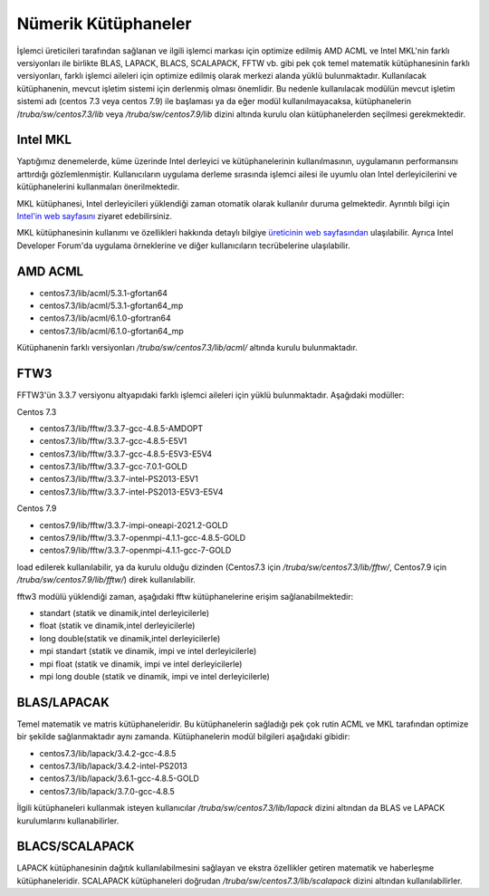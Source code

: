 .. _numerik-kutuphaneler:

=========================
Nümerik Kütüphaneler
=========================

İşlemci üreticileri tarafından sağlanan ve ilgili işlemci markası için optimize edilmiş AMD ACML ve Intel MKL'nin farklı versiyonları ile birlikte BLAS, LAPACK, BLACS, SCALAPACK, FFTW vb. gibi pek çok temel matematik kütüphanesinin farklı versiyonları, farklı işlemci aileleri için optimize edilmiş olarak merkezi alanda yüklü bulunmaktadır. Kullanılacak kütüphanenin, mevcut işletim sistemi için derlenmiş olması önemlidir. Bu nedenle kullanılacak modülün mevcut işletim sistemi adı (centos 7.3 veya centos 7.9) ile başlaması ya da eğer modül kullanılmayacaksa, kütüphanelerin /`truba/sw/centos7.3/lib` veya `/truba/sw/centos7.9/lib` dizini altında kurulu olan kütüphanelerden seçilmesi gerekmektedir. 

Intel MKL
----------

Yaptığımız denemelerde, küme üzerinde Intel derleyici ve kütüphanelerinin kullanılmasının, uygulamanın performansını arttırdığı gözlemlenmiştir. Kullanıcıların uygulama derleme sırasında işlemci ailesi ile uyumlu olan Intel derleyicilerini ve kütüphanelerini kullanmaları önerilmektedir. 

MKL kütüphanesi, Intel derleyicileri yüklendiği zaman otomatik olarak kullanılır duruma gelmektedir. Ayrıntılı bilgi için `Intel'in web sayfasını <https://software.intel.com/content/www/us/en/develop/tools.html>`_ ziyaret edebilirsiniz.

MKL kütüphanesinin kullanımı ve özellikleri hakkında detaylı bilgiye `üreticinin web sayfasından <https://software.intel.com/content/www/us/en/develop/tools/oneapi/commercial-base-hpc.html#gs.53rpsw>`_ ulaşılabilir. Ayrıca Intel Developer Forum'da uygulama örneklerine ve diğer kullanıcıların tecrübelerine ulaşılabilir. 


AMD ACML
----------

* centos7.3/lib/acml/5.3.1-gfortan64
* centos7.3/lib/acml/5.3.1-gfortan64_mp
* centos7.3/lib/acml/6.1.0-gfortran64
* centos7.3/lib/acml/6.1.0-gfortan64_mp 

Kütüphanenin farklı versiyonları `/truba/sw/centos7.3/lib/acml/` altında kurulu bulunmaktadır. 

FTW3 
-------

FFTW3'ün 3.3.7 versiyonu altyapıdaki farklı işlemci aileleri için yüklü bulunmaktadır. Aşağıdaki modüller:

Centos 7.3

* centos7.3/lib/fftw/3.3.7-gcc-4.8.5-AMDOPT
* centos7.3/lib/fftw/3.3.7-gcc-4.8.5-E5V1
* centos7.3/lib/fftw/3.3.7-gcc-4.8.5-E5V3-E5V4
* centos7.3/lib/fftw/3.3.7-gcc-7.0.1-GOLD
* centos7.3/lib/fftw/3.3.7-intel-PS2013-E5V1
* centos7.3/lib/fftw/3.3.7-intel-PS2013-E5V3-E5V4

Centos 7.9

* centos7.9/lib/fftw/3.3.7-impi-oneapi-2021.2-GOLD
* centos7.9/lib/fftw/3.3.7-openmpi-4.1.1-gcc-4.8.5-GOLD
* centos7.9/lib/fftw/3.3.7-openmpi-4.1.1-gcc-7-GOLD


load edilerek kullanılabilir, ya da kurulu olduğu dizinden (Centos7.3 için `/truba/sw/centos7.3/lib/fftw/`, Centos7.9 için `/truba/sw/centos7.9/lib/fftw/`) direk kullanılabilir.


fftw3 modülü yüklendiği zaman, aşağıdaki fftw kütüphanelerine erişim sağlanabilmektedir:

* standart (statik ve dinamik,intel derleyicilerle)
* float (statik ve dinamik,intel derleyicilerle)
* long double(statik ve dinamik,intel derleyicilerle)
* mpi standart (statik ve dinamik, impi ve intel derleyicilerle)
* mpi float (statik ve dinamik, impi ve intel derleyicilerle)
* mpi long double (statik ve dinamik, impi ve intel derleyicilerle) 

BLAS/LAPACAK
--------------

Temel matematik ve matris kütüphaneleridir. Bu kütüphanelerin sağladığı pek çok rutin ACML ve MKL tarafından optimize bir şekilde sağlanmaktadır aynı zamanda. Kütüphanelerin modül bilgileri aşağıdaki gibidir:

* centos7.3/lib/lapack/3.4.2-gcc-4.8.5
* centos7.3/lib/lapack/3.4.2-intel-PS2013
* centos7.3/lib/lapack/3.6.1-gcc-4.8.5-GOLD
* centos7.3/lib/lapack/3.7.0-gcc-4.8.5

İlgili kütüphaneleri kullanmak isteyen kullanıcılar `/truba/sw/centos7.3/lib/lapack` dizini altından da BLAS ve LAPACK kurulumlarını kullanabilirler.


BLACS/SCALAPACK
------------------

LAPACK kütüphanesinin dağıtık kullanılabilmesini sağlayan ve ekstra özellikler getiren matematik ve haberleşme kütüphaneleridir. SCALAPACK kütüphaneleri doğrudan `/truba/sw/centos7.3/lib/scalapack` dizini altından kullanılabilirler.




